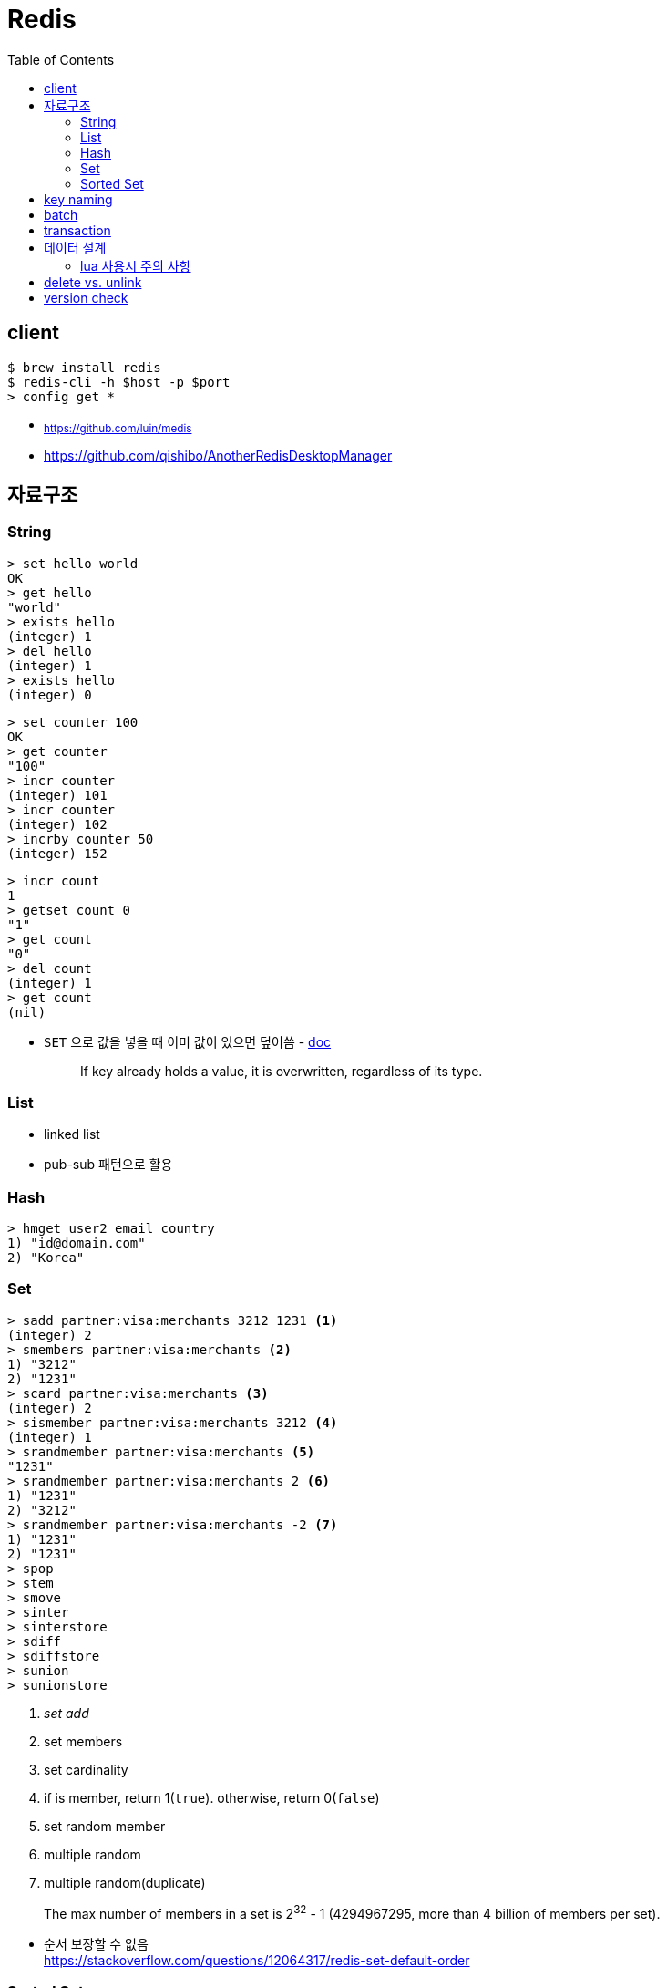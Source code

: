 = Redis
:toc:

== client

[source, bash]
----
$ brew install redis
$ redis-cli -h $host -p $port
> config get *
----

* ~https://github.com/luin/medis~
* https://github.com/qishibo/AnotherRedisDesktopManager

== 자료구조

=== String

[source]
----
> set hello world
OK
> get hello
"world"
> exists hello
(integer) 1
> del hello
(integer) 1
> exists hello
(integer) 0
----

[source]
----
> set counter 100
OK
> get counter
"100"
> incr counter
(integer) 101
> incr counter
(integer) 102
> incrby counter 50
(integer) 152
----

[source]
----
> incr count
1
> getset count 0
"1"
> get count
"0"
> del count
(integer) 1
> get count
(nil)
----

* `SET` 으로 값을 넣을 때 이미 값이 있으면 덮어씀 - https://redis.io/commands/set[doc]
+
[quote]
____
If key already holds a value, it is overwritten, regardless of its type.
____

=== List

* linked list
* pub-sub 패턴으로 활용

[source, bash]
----

----

=== Hash

[source, bash]
----
> hmget user2 email country
1) "id@domain.com"
2) "Korea"
----

=== Set

[source]
----
> sadd partner:visa:merchants 3212 1231 <1>
(integer) 2
> smembers partner:visa:merchants <2>
1) "3212"
2) "1231"
> scard partner:visa:merchants <3>
(integer) 2
> sismember partner:visa:merchants 3212 <4>
(integer) 1
> srandmember partner:visa:merchants <5>
"1231"
> srandmember partner:visa:merchants 2 <6>
1) "1231"
2) "3212"
> srandmember partner:visa:merchants -2 <7>
1) "1231"
2) "1231"
> spop
> stem
> smove
> sinter
> sinterstore
> sdiff
> sdiffstore
> sunion
> sunionstore
----
<1> _set add_
<2> set members
<3> set cardinality
<4> if is member, return 1(`true`). otherwise, return 0(`false`)
<5> set random member
<6> multiple random
<7> multiple random(duplicate)

> The max number of members in a set is 2^32^ - 1 (4294967295, more than 4 billion of members per set).

* 순서 보장할 수 없음 +
https://stackoverflow.com/questions/12064317/redis-set-default-order

=== Sorted Set

== key naming

* https://keichee.tistory.com/248
* https://stackoverflow.com/questions/6965451/redis-key-naming-conventions
* https://stackoverflow.com/questions/30271808/naming-convention-and-valid-characters-for-a-redis-key/30271837
* max size: 512 MB

[source]
----
object-type#id:data
partner:user#123:name
partner:merchant#123:bno
partner:merchant#123
merchant#121231:base-url
users // <1>
----
<1> `users`에 user 키를 모두 저장하는 list 혹은 set 


== batch

bulk insert `cat data.txt | redis-cli --pipe` using pipe mode

== transaction

[source]
----
MULTI
INCR id:users
SET user:{id} '{"name": "yj","age": 30}'
SADD users {id}
EXEC
----

* https://redis.io/topics/transactions
* https://dark0096.github.io/redis/2018/10/27/redis-transaction.html
* cluster 모드에서는 multi, exec 안됨..

== 데이터 설계

* 모든 데이터를 키에 저장할 수 있는가?
** 키만 조회하여 업무를 처리할 수 있도록 구성
* 자료구조로 구현이 가능한가
** 여러개의 명령어를 사용해도 실행시간이 O(1)인지
** 우리에겐 lua가 있다
* 데이터 사용 성향에 따라 다른 데이터 구조 선택 필요
** 빠른 쓰기가 필요한지 빠른 읽기가 필요한지
* 단순한 데이터 조회 패턴을 가지는가?
** where 절 없음
* 숫자 데이터가 많은가?
** 카운터와 같은 숫자 데이터 저장에 강함
* lua 사용시 전체 시간 복잡도는 O(log n)을 초과하지 않도록 하라

=== lua 사용시 주의 사항

* 예측 불가능한 loop 사용하지 말것
** 루아 스크립트의 실행을 원자성을 가짐
* 에러 처리에 신경쓸것
** 조회한 데이터가 존재하는지 확인

* https://jacking75.github.io/DB_Redis_service/
* https://github.com/redis-study/redis-summary
* https://zdnet.co.kr/view/?no=20131119174125

== delete vs. unlink

* `UNLINK`
** Redis 4.0에서 추가
** `DEL` 과 다른 점은 비동기로 별도 스레드에서 백그라운드로 실행됨
** 컬렉션에 데이터가 많은 결루 `DEL` 보다 빠름
** 키 삭제는 sync로 하고, 값 삭제를 별도 쓰레드에서 async로 처리. +
(맴버수가 64개 이하일 경우 `DEL` 과 같이 sync로 처리)
** 메인 스레드는 백그라운드 스레드와 동기화를 해야하며 이것도 비용으로 볼 수 있음
* `DEL`
** 블록킹 모드에서 값을 제거함
** 제거할 값이 클 경우(큰 리스트나 해시에 할당이 많을 경우) redis가 오랫동안 블락킹됨
** 이를 해결하기 위해 redis는 non-blocking' delete 로 `UNLINK` 를 제공함
* UPDATE:
** Redis 6.0부터 신규 설정이 추가됨 → lazyfree-lazy-user-del
*** 해당 값을 true로 설정시 `DEL` 을 `UNLINK` 와 같이 실행함

== version check

[source, bash]
----
$ telnet <ip> <port>
Trying <ip>...
Connected to <ip> (<ip>).
Escape character is '^]'.
info
$3506
# Server
redis_version:5.0.5
...
# Cluster
cluster_enabled:1
...
----